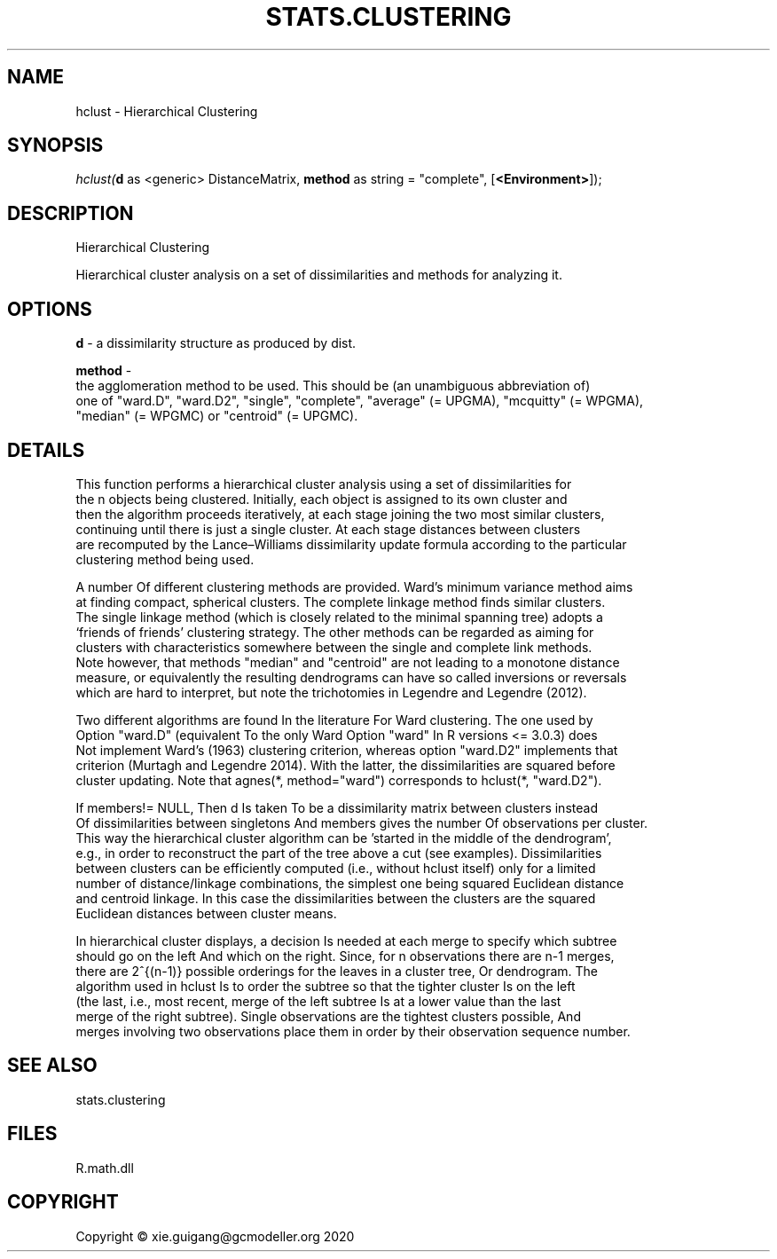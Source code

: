 .\" man page create by R# package system.
.TH STATS.CLUSTERING 1 2020-05-31 "hclust" "hclust"
.SH NAME
hclust \- Hierarchical Clustering
.SH SYNOPSIS
\fIhclust(\fBd\fR as <generic> DistanceMatrix, 
\fBmethod\fR as string = "complete", 
[\fB<Environment>\fR]);\fR
.SH DESCRIPTION
.PP
Hierarchical Clustering
 
 Hierarchical cluster analysis on a set of dissimilarities and methods for analyzing it.
.PP
.SH OPTIONS
.PP
\fBd\fB \fR\- a dissimilarity structure as produced by dist.
.PP
.PP
\fBmethod\fB \fR\- 
 the agglomeration method to be used. This should be (an unambiguous abbreviation of) 
 one of "ward.D", "ward.D2", "single", "complete", "average" (= UPGMA), "mcquitty" (= WPGMA), 
 "median" (= WPGMC) or "centroid" (= UPGMC).

.PP
.SH DETAILS
.PP
This function performs a hierarchical cluster analysis using a set of dissimilarities for 
 the n objects being clustered. Initially, each object is assigned to its own cluster and 
 then the algorithm proceeds iteratively, at each stage joining the two most similar clusters, 
 continuing until there is just a single cluster. At each stage distances between clusters 
 are recomputed by the Lance–Williams dissimilarity update formula according to the particular 
 clustering method being used.

 A number Of different clustering methods are provided. Ward's minimum variance method aims 
 at finding compact, spherical clusters. The complete linkage method finds similar clusters. 
 The single linkage method (which is closely related to the minimal spanning tree) adopts a 
 ‘friends of friends’ clustering strategy. The other methods can be regarded as aiming for 
 clusters with characteristics somewhere between the single and complete link methods. 
 Note however, that methods "median" and "centroid" are not leading to a monotone distance 
 measure, or equivalently the resulting dendrograms can have so called inversions or reversals 
 which are hard to interpret, but note the trichotomies in Legendre and Legendre (2012).

 Two different algorithms are found In the literature For Ward clustering. The one used by 
 Option "ward.D" (equivalent To the only Ward Option "ward" In R versions <= 3.0.3) does 
 Not implement Ward's (1963) clustering criterion, whereas option "ward.D2" implements that 
 criterion (Murtagh and Legendre 2014). With the latter, the dissimilarities are squared before 
 cluster updating. Note that agnes(*, method="ward") corresponds to hclust(*, "ward.D2").

 If members!= NULL, Then d Is taken To be a dissimilarity matrix between clusters instead 
 Of dissimilarities between singletons And members gives the number Of observations per cluster. 
 This way the hierarchical cluster algorithm can be 'started in the middle of the dendrogram’, 
 e.g., in order to reconstruct the part of the tree above a cut (see examples). Dissimilarities 
 between clusters can be efficiently computed (i.e., without hclust itself) only for a limited 
 number of distance/linkage combinations, the simplest one being squared Euclidean distance 
 and centroid linkage. In this case the dissimilarities between the clusters are the squared 
 Euclidean distances between cluster means.

 In hierarchical cluster displays, a decision Is needed at each merge to specify which subtree 
 should go on the left And which on the right. Since, for n observations there are n-1 merges, 
 there are 2^{(n-1)} possible orderings for the leaves in a cluster tree, Or dendrogram. The 
 algorithm used in hclust Is to order the subtree so that the tighter cluster Is on the left 
 (the last, i.e., most recent, merge of the left subtree Is at a lower value than the last 
 merge of the right subtree). Single observations are the tightest clusters possible, And 
 merges involving two observations place them in order by their observation sequence number.
.PP
.SH SEE ALSO
stats.clustering
.SH FILES
.PP
R.math.dll
.PP
.SH COPYRIGHT
Copyright © xie.guigang@gcmodeller.org 2020

